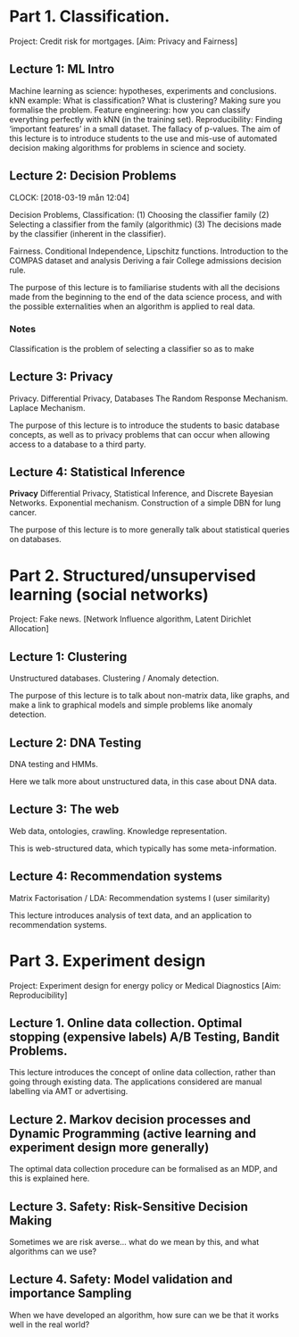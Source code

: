 * Part 1. Classification.

Project: Credit risk for mortgages. [Aim: Privacy and Fairness]

** Lecture 1: ML Intro

Machine learning as science: hypotheses, experiments and conclusions.
kNN example: What is classification? What is clustering? Making sure you formalise the problem.
Feature engineering: how you can classify everything perfectly with kNN (in the training set).
Reproducibility: Finding ‘important features’ in a small dataset.  The fallacy of p-values.
The aim of this lecture is to introduce students to the use and mis-use of automated decision making algorithms for problems in science and society.

** Lecture 2: Decision Problems
   CLOCK: [2018-03-19 mån 12:04]

Decision Problems, Classification: (1) Choosing the classifier family (2) Selecting a classifier from the family (algorithmic) (3) The decisions made by the classifier (inherent in the classifier).

Fairness. Conditional Independence, Lipschitz functions.
Introduction to the COMPAS dataset and analysis
Deriving a fair College admissions decision rule.

The purpose of this lecture is to familiarise students with all the decisions made from the beginning to the end of the data science process, and with the possible externalities when an algorithm is applied to real data.

*** Notes

Classification is the problem of selecting a classifier so as to make

** Lecture 3: Privacy

Privacy. Differential Privacy, Databases
The Random Response Mechanism. Laplace Mechanism.

The purpose of this lecture is to introduce the students to basic database concepts, as well as to privacy problems that can occur when allowing access to a database to a third party.

** Lecture 4: Statistical Inference

*Privacy* Differential Privacy, Statistical Inference, and Discrete Bayesian Networks.
Exponential mechanism.
Construction of a simple DBN for lung cancer.

The purpose of this lecture is to more generally talk about statistical queries on databases.

* Part 2. Structured/unsupervised learning (social networks)

Project: Fake news. [Network Influence algorithm, Latent Dirichlet Allocation]

** Lecture 1: Clustering

Unstructured databases.
Clustering / Anomaly detection.

The purpose of this lecture is to talk about non-matrix data, like graphs, and make a link to graphical models and simple problems like anomaly detection.

** Lecture 2: DNA Testing

DNA testing and HMMs.

Here we talk more about unstructured data, in this case about DNA data.

** Lecture 3: The web

Web data, ontologies, crawling.
Knowledge representation.
 
This is web-structured data, which typically has some meta-information. 
 
** Lecture 4: Recommendation systems

Matrix Factorisation / LDA: Recommendation systems I (user similarity)

This lecture introduces analysis of text data, and an application to recommendation systems.

* Part 3. Experiment design

Project: Experiment design for energy policy or Medical Diagnostics [Aim: Reproducibility]

** Lecture 1. Online data collection. Optimal stopping (expensive labels) A/B Testing, Bandit Problems.

This lecture introduces the concept of online data collection, rather than going through existing data. The applications considered are manual labelling via AMT or advertising.

** Lecture 2. Markov decision processes and Dynamic Programming (active learning and experiment design more generally)

The optimal data collection procedure can be formalised as an MDP, and this is explained here.

** Lecture 3. Safety: Risk-Sensitive Decision Making

Sometimes we are risk averse… what do we mean by this, and what algorithms can we use?

** Lecture 4. Safety: Model validation and importance Sampling

When we have developed an algorithm, how sure can we be that it works well in the real world? 
